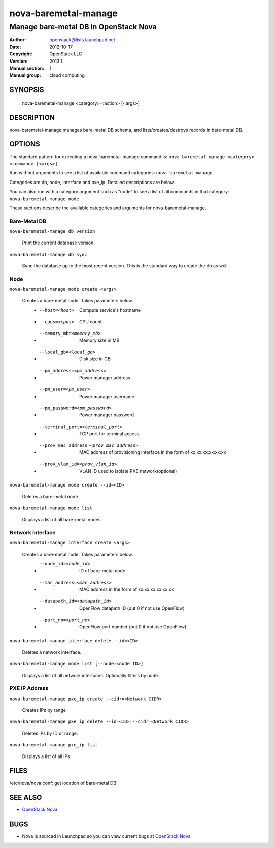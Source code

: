 =====================
nova-baremetal-manage
=====================

------------------------------------------------------
Manage bare-metal DB in OpenStack Nova
------------------------------------------------------

:Author: openstack@lists.launchpad.net
:Date:   2012-10-17
:Copyright: OpenStack LLC
:Version: 2013.1
:Manual section: 1
:Manual group: cloud computing

SYNOPSIS
========

  nova-baremetal-manage <category> <action> [<args>]

DESCRIPTION
===========

nova-baremetal-manage manages bare-metal DB schema, and lists/creates/destroys records in bare-metal DB.

OPTIONS
=======

The standard pattern for executing a nova-baremetal-manage command is:
``nova-baremetal-manage <category> <command> [<args>]``

Run without arguments to see a list of available command categories:
``nova-baremetal-manage``

Categories are db, node, interface and pxe_ip. Detailed descriptions are below.

You can also run with a category argument such as "node" to see a list of all commands in that category:
``nova-baremetal-manage node``

These sections describe the available categories and arguments for nova-baremetal-manage.

Bare-Metal DB
~~~~~~~~~~~~~

``nova-baremetal-manage db version``

    Print the current database version.

``nova-baremetal-manage db sync``

    Sync the database up to the most recent version. This is the standard way to create the db as well.

Node
~~~~

``nova-baremetal-manage node create <args>``

    Creates a bare-metal node. Takes parameters below.
     * --host=<host>    Compute service's hostname
     * --cpus=<cpus>    CPU count
     * --memory_mb=<memory_mb>    Memory size in MB
     * --local_gb=<local_gb>    Disk size in GB
     * --pm_address=<pm_address>    Power manager address
     * --pm_user=<pm_user>    Power manager username
     * --pm_password=<pm_password>    Power manager password
     * --terminal_port=<terminal_port>    TCP port for terminal access
     * --prov_mac_address=<prov_mac_address>    MAC address of provisioning interface in the form of xx:xx:xx:xx:xx:xx
     * --prov_vlan_id=<prov_vlan_id>    VLAN ID used to isolate PXE network(optional)

``nova-baremetal-manage node create --id=<ID>``

    Deletes a bare-metal node.

``nova-baremetal-manage node list``

    Displays a list of all bare-metal nodes.

Network Interface
~~~~~~~~~~~~~~~~~

``nova-baremetal-manage interface create <args>``

    Creates a bare-metal node. Takes parameters below.
     * --node_id=<node_id>   ID of bare-metal node
     * --mac_address=<mac_address>    MAC address in the form of xx:xx:xx:xx:xx:xx
     * --datapath_id=<datapath_id>    OpenFlow datapath ID (put 0 if not use OpenFlow)
     * --port_no=<port_no>   OpenFlow port number (put 0 if not use OpenFlow)

``nova-baremetal-manage interface delete --id=<ID>``

    Deletes a network interface.

``nova-baremetal-manage node list [--node=<node ID>]``

    Displays a list of all network interfaces. Optionally filters by node.

PXE IP Address
~~~~~~~~~~~~~~

``nova-baremetal-manage pxe_ip create --cidr=<Network CIDR>``

    Creates IPs by range

``nova-baremetal-manage pxe_ip delete --id=<ID>|--cidr=<Network CIDR>``

    Deletes IPs by ID or range.

``nova-baremetal-manage pxe_ip list``

    Displays a list of all IPs.


FILES
========

/etc/nova/nova.conf: get location of bare-metal DB 

SEE ALSO
========

* `OpenStack Nova <http://nova.openstack.org>`__

BUGS
====

* Nova is sourced in Launchpad so you can view current bugs at `OpenStack Nova <http://nova.openstack.org>`__



